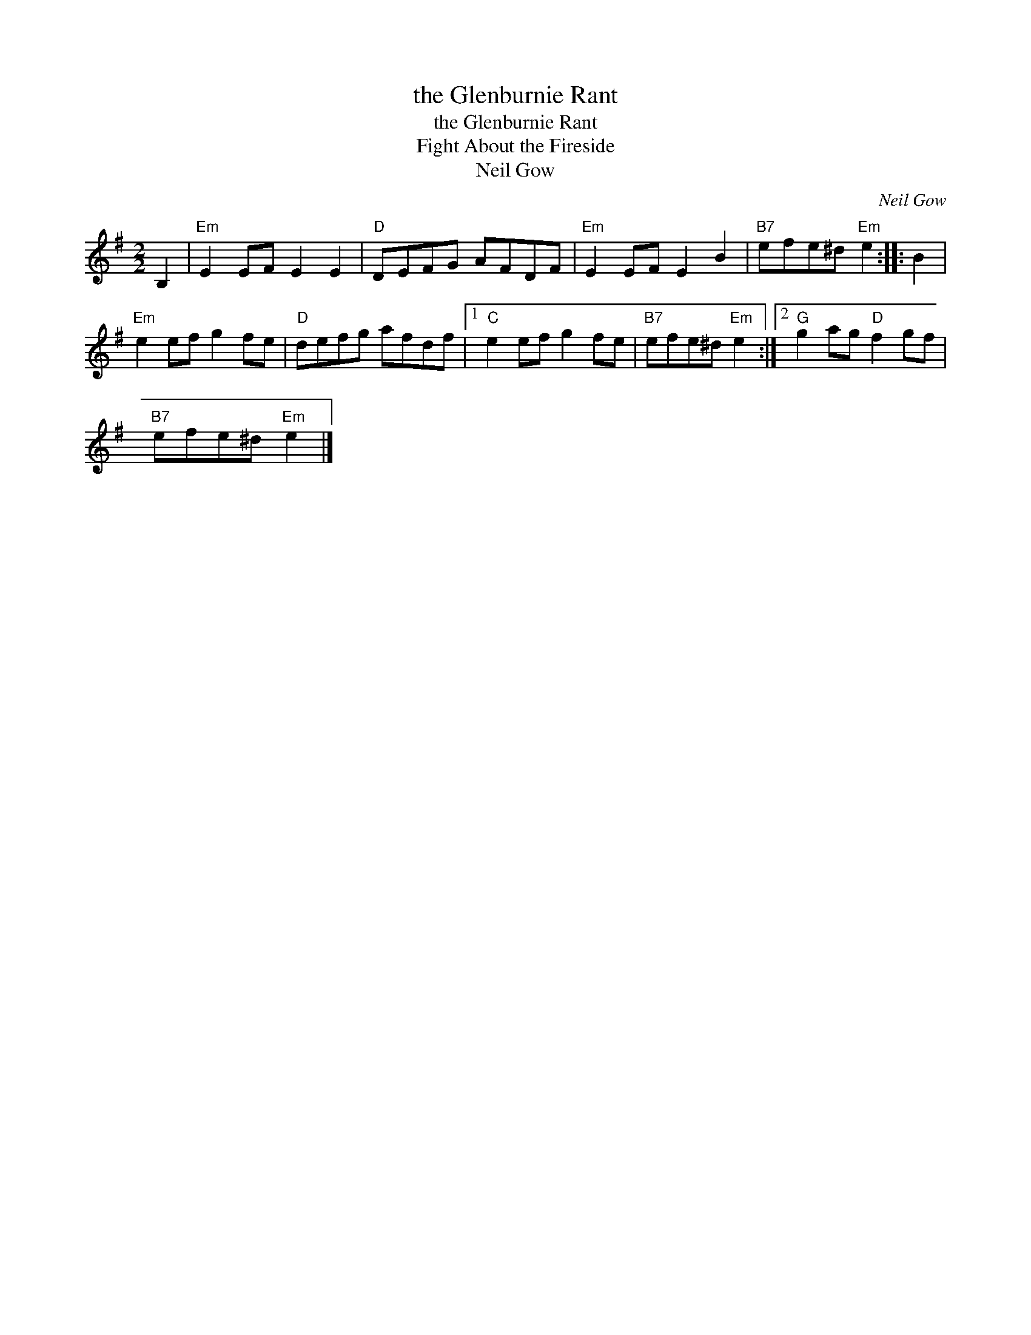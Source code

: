 X:1
T:the Glenburnie Rant
T:the Glenburnie Rant
T:Fight About the Fireside
T:Neil Gow
C:Neil Gow
L:1/8
M:2/2
K:Emin
V:1 treble 
V:1
 B,2 |"Em" E2 EF E2 E2 |"D" DEFG AFDF |"Em" E2 EF E2 B2 |"B7" efe^d"Em" e2 :: B2 | %6
"Em" e2 ef g2 fe |"D" defg afdf |1"C" e2 ef g2 fe |"B7" efe^d"Em" e2 :|2"G" g2 ag"D" f2 gf | %11
"B7" efe^d"Em" e2 |] %12

